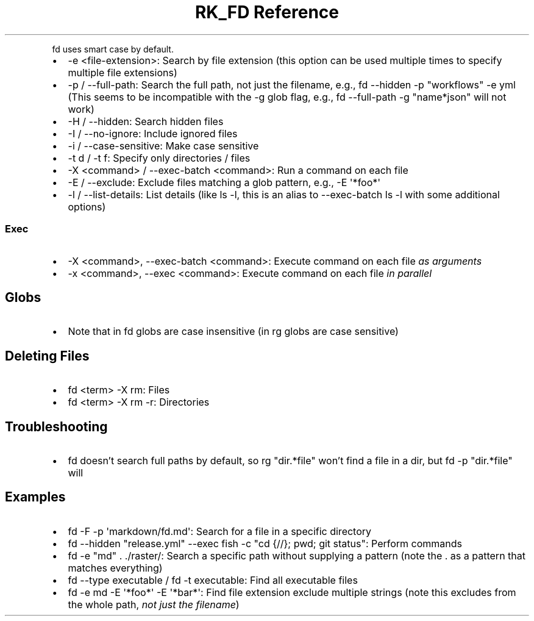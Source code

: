 .\" Automatically generated by Pandoc 3.6.3
.\"
.TH "RK_FD Reference" "" "" ""
.PP
\f[CR]fd\f[R] uses smart case by default.
.IP \[bu] 2
\f[CR]\-e <file\-extension>\f[R]: Search by file extension (this option
can be used multiple times to specify multiple file extensions)
.IP \[bu] 2
\f[CR]\-p\f[R] / \f[CR]\-\-full\-path\f[R]: Search the full path, not
just the filename, e.g.,
\f[CR]fd \-\-hidden \-p \[dq]workflows\[dq] \-e yml\f[R] (This seems to
be incompatible with the \f[CR]\-g\f[R] glob flag, e.g.,
\f[CR]fd \-\-full\-path \-g \[dq]name*json\[dq]\f[R] will not work)
.IP \[bu] 2
\f[CR]\-H\f[R] / \f[CR]\-\-hidden\f[R]: Search hidden files
.IP \[bu] 2
\f[CR]\-I\f[R] / \f[CR]\-\-no\-ignore\f[R]: Include ignored files
.IP \[bu] 2
\f[CR]\-i\f[R] / \f[CR]\-\-case\-sensitive\f[R]: Make case sensitive
.IP \[bu] 2
\f[CR]\-t d\f[R] / \f[CR]\-t f\f[R]: Specify only directories / files
.IP \[bu] 2
\f[CR]\-X <command>\f[R] / \f[CR]\-\-exec\-batch <command>\f[R]: Run a
command on each file
.IP \[bu] 2
\f[CR]\-E\f[R] / \f[CR]\-\-exclude\f[R]: Exclude files matching a glob
pattern, e.g., \f[CR]\-E \[aq]*foo*\[aq]\f[R]
.IP \[bu] 2
\f[CR]\-l\f[R] / \f[CR]\-\-list\-details\f[R]: List details (like
\f[CR]ls \-l\f[R], this is an alias to \f[CR]\-\-exec\-batch ls \-l\f[R]
with some additional options)
.SS Exec
.IP \[bu] 2
\f[CR]\-X <command>\f[R], \f[CR]\-\-exec\-batch <command>\f[R]: Execute
command on each file \f[I]as arguments\f[R]
.IP \[bu] 2
\f[CR]\-x <command>\f[R], \f[CR]\-\-exec <command>\f[R]: Execute command
on each file \f[I]in parallel\f[R]
.SH Globs
.IP \[bu] 2
Note that in \f[CR]fd\f[R] globs are case insensitive (in \f[CR]rg\f[R]
globs are case sensitive)
.SH Deleting Files
.IP \[bu] 2
\f[CR]fd <term> \-X rm\f[R]: Files
.IP \[bu] 2
\f[CR]fd <term> \-X rm \-r\f[R]: Directories
.SH Troubleshooting
.IP \[bu] 2
\f[CR]fd\f[R] doesn\[cq]t search full paths by default, so
\f[CR]rg \[dq]dir.*file\[dq]\f[R] won\[cq]t find a \f[CR]file\f[R] in a
\f[CR]dir\f[R], but \f[CR]fd \-p \[dq]dir.*file\[dq]\f[R] will
.SH Examples
.IP \[bu] 2
\f[CR]fd \-F \-p \[aq]markdown/fd.md\[aq]\f[R]: Search for a file in a
specific directory
.IP \[bu] 2
\f[CR]fd \-\-hidden \[dq]release.yml\[dq] \-\-exec fish \-c \[dq]cd {//}; pwd; git status\[dq]\f[R]:
Perform commands
.IP \[bu] 2
\f[CR]fd \-e \[dq]md\[dq] . ./raster/\f[R]: Search a specific path
without supplying a pattern (note the \f[CR].\f[R] as a pattern that
matches everything)
.IP \[bu] 2
\f[CR]fd \-\-type executable\f[R] / \f[CR]fd \-t executable\f[R]: Find
all executable files
.IP \[bu] 2
\f[CR]fd \-e md \-E \[aq]*foo*\[aq] \-E \[aq]*bar*\[aq]\f[R]: Find file
extension exclude multiple strings (note this excludes from the whole
path, \f[I]not just the filename\f[R])
